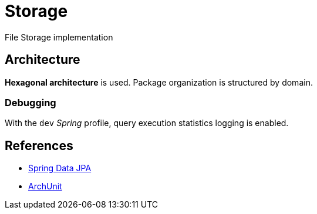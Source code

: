 = Storage

File Storage implementation

== Architecture

**Hexagonal architecture** is used.
Package organization is structured by domain.

=== Debugging

With the `dev` _Spring_ profile, query execution statistics logging is enabled.

== References

- https://docs.spring.io/spring-data/jpa/reference/index.html[Spring Data JPA]

- https://www.archunit.org/[ArchUnit]